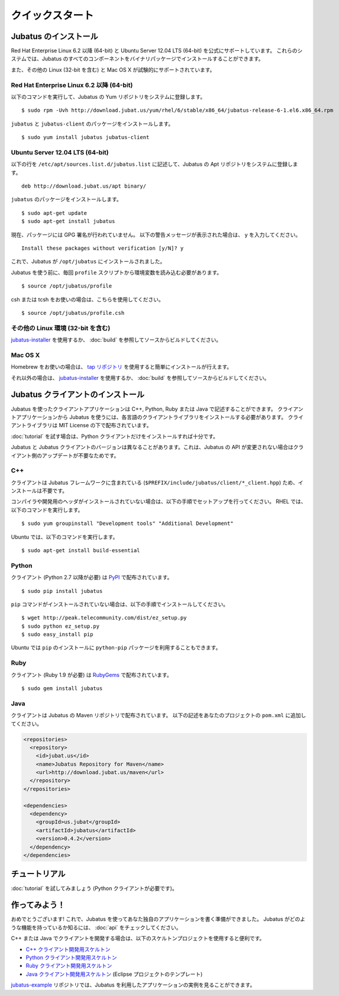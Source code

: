 クイックスタート
=================


Jubatus のインストール
----------------------

Red Hat Enterprise Linux 6.2 以降 (64-bit) と Ubuntu Server 12.04 LTS (64-bit) を公式にサポートしています。
これらのシステムでは、Jubatus のすべてのコンポーネントをバイナリパッケージでインストールすることができます。

また、その他の Linux (32-bit を含む) と Mac OS X が試験的にサポートされています。

Red Hat Enterprise Linux 6.2 以降 (64-bit)
~~~~~~~~~~~~~~~~~~~~~~~~~~~~~~~~~~~~~~~~~~

以下のコマンドを実行して、Jubatus の Yum リポジトリをシステムに登録します。

::

  $ sudo rpm -Uvh http://download.jubat.us/yum/rhel/6/stable/x86_64/jubatus-release-6-1.el6.x86_64.rpm

``jubatus`` と ``jubatus-client`` のパッケージをインストールします。

::

  $ sudo yum install jubatus jubatus-client

Ubuntu Server 12.04 LTS (64-bit)
~~~~~~~~~~~~~~~~~~~~~~~~~~~~~~~~

以下の行を ``/etc/apt/sources.list.d/jubatus.list`` に記述して、Jubatus の Apt リポジトリをシステムに登録します。

::

  deb http://download.jubat.us/apt binary/

``jubatus`` のパッケージをインストールします。

::

  $ sudo apt-get update
  $ sudo apt-get install jubatus

現在、パッケージには GPG 署名が行われていません。
以下の警告メッセージが表示された場合は、 ``y`` を入力してください。

::

  Install these packages without verification [y/N]? y

これで、Jubatus が ``/opt/jubatus`` にインストールされました。

Jubatus を使う前に、毎回 ``profile`` スクリプトから環境変数を読み込む必要があります。

::

  $ source /opt/jubatus/profile

csh または tcsh をお使いの場合は、こちらを使用してください。

::

  $ source /opt/jubatus/profile.csh

その他の Linux 環境 (32-bit を含む)
~~~~~~~~~~~~~~~~~~~~~~~~~~~~~~~~~~~

`jubatus-installer <https://github.com/jubatus/jubatus-installer>`_ を使用するか、 :doc:`build` を参照してソースからビルドしてください。

Mac OS X
~~~~~~~~~~~

Homebrew をお使いの場合は、 `tap リポジトリ <https://github.com/jubatus/homebrew-jubatus>`_ を使用すると簡単にインストールが行えます。

それ以外の場合は、 `jubatus-installer`_ を使用するか、 :doc:`build` を参照してソースからビルドしてください。

Jubatus クライアントのインストール
-----------------------------------

Jubatus を使ったクライアントアプリケーションは C++, Python, Ruby または Java で記述することができます。
クライアントアプリケーションから Jubatus を使うには、各言語のクライアントライブラリをインストールする必要があります。
クライアントライブラリは MIT License の下で配布されています。

:doc:`tutorial` を試す場合は、Python クライアントだけをインストールすれば十分です。

Jubatus と Jubatus クライアントのバージョンは異なることがあります。これは、Jubatus の API が変更されない場合はクライアント側のアップデートが不要なためです。

C++
~~~

クライアントは Jubatus フレームワークに含まれている (``$PREFIX/include/jubatus/client/*_client.hpp``) ため、インストールは不要です。

コンパイラや開発用のヘッダがインストールされていない場合は、以下の手順でセットアップを行ってください。
RHEL では、以下のコマンドを実行します。

::

  $ sudo yum groupinstall "Development tools" "Additional Development"

Ubuntu では、以下のコマンドを実行します。

::

  $ sudo apt-get install build-essential

Python
~~~~~~

クライアント (Python 2.7 以降が必要) は `PyPI <http://pypi.python.org/pypi/jubatus>`_ で配布されています。

::

  $ sudo pip install jubatus

``pip`` コマンドがインストールされていない場合は、以下の手順でインストールしてください。

::

  $ wget http://peak.telecommunity.com/dist/ez_setup.py
  $ sudo python ez_setup.py
  $ sudo easy_install pip

Ubuntu では ``pip`` のインストールに ``python-pip`` パッケージを利用することもできます。

Ruby
~~~~

クライアント (Ruby 1.9 が必要) は `RubyGems <http://rubygems.org/gems/jubatus>`_ で配布されています。

::

  $ sudo gem install jubatus

Java
~~~~

クライアントは Jubatus の Maven リポジトリで配布されています。
以下の記述をあなたのプロジェクトの ``pom.xml`` に追加してください。

.. code-block:: xml

   <repositories>
     <repository>
       <id>jubat.us</id>
       <name>Jubatus Repository for Maven</name>
       <url>http://download.jubat.us/maven</url>
     </repository>
   </repositories>

   <dependencies>
     <dependency>
       <groupId>us.jubat</groupId>
       <artifactId>jubatus</artifactId>
       <version>0.4.2</version>
     </dependency>
   </dependencies>


チュートリアル
---------------

:doc:`tutorial` を試してみましょう (Python クライアントが必要です)。


作ってみよう！
----------------------

おめでとうございます!
これで、Jubatus を使ってあなた独自のアプリケーションを書く準備ができました。
Jubatus がどのような機能を持っているか知るには、 :doc:`api` をチェックしてください。

C++ または Java でクライアントを開発する場合は、以下のスケルトンプロジェクトを使用すると便利です。

- `C++ クライアント開発用スケルトン <https://github.com/jubatus/jubatus-cpp-skeleton>`_
- `Python クライアント開発用スケルトン <https://github.com/jubatus/jubatus-python-skeleton>`_
- `Ruby クライアント開発用スケルトン <https://github.com/jubatus/jubatus-ruby-skeleton>`_
- `Java クライアント開発用スケルトン <https://github.com/jubatus/jubatus-java-skeleton>`_ (Eclipse プロジェクトのテンプレート)

`jubatus-example <https://github.com/jubatus/jubatus-example>`_ リポジトリでは、Jubatus を利用したアプリケーションの実例を見ることができます。
